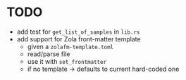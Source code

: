 * TODO
:PROPERTIES:
:CUSTOM_ID: todo
:END:
- add test for =get_list_of_samples= in =lib.rs=
- add support for Zola front-matter template
  - given a =zolafm-template.toml=
  - read/parse file
  - use it with =set_frontmatter=
  - if no template -> defaults to current hard-coded one
